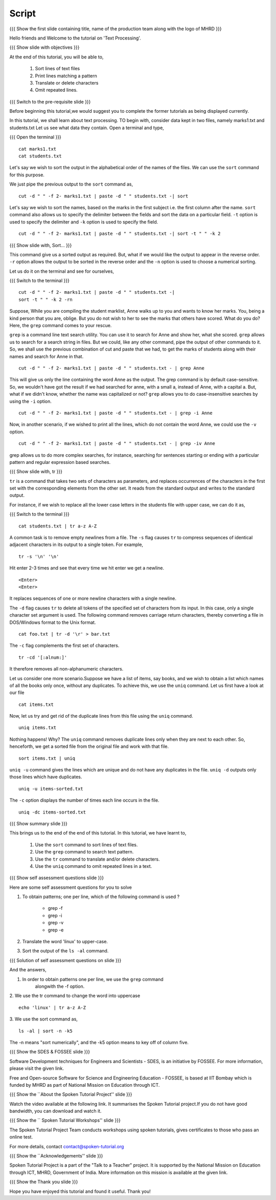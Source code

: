 .. Objectives
.. ----------
   
   .. At the end of this tutorial, you will be able to:
   
   ..   1. Sort lines of text files
   ..   2. Print lines matching a pattern
   ..   3. Translate or delete characters
   ..   4. Omit repeated lines


.. Prerequisites
.. -------------

..   1. Getting started with Linux
..   2. Redirection and Piping


 
Script
------

.. L1

{{{ Show the  first slide containing title, name of the production
team along with the logo of MHRD }}}

.. R1

Hello friends and Welcome to the tutorial on 'Text Processing'.

.. L2

{{{ Show slide with objectives }}} 

.. R2

At the end of this tutorial, you will be able to,

 1. Sort lines of text files
 #. Print lines matching a pattern
 #. Translate or delete characters
 #. Omit repeated lines.


.. L3

{{{ Switch to the pre-requisite slide }}}

.. R3

Before beginning this tutorial,we would suggest you to complete the 
former tutorials as being displayed currently.

.. R4

In this tutorial, we shall learn about text processing.
TO begin with, consider data kept in two files, namely marks1.txt and 
students.txt
Let us see what data they contain. Open a terminal and type, 

.. L4

{{{ Open the terminal }}}
::

    cat marks1.txt
    cat students.txt

.. R5

Let's say we wish to sort the output in the alphabetical order
of the names of the files. We can use the ``sort`` command for this
purpose.

We just pipe the previous output to the ``sort`` command as,

.. L5
::

    cut -d " " -f 2- marks1.txt | paste -d " " students.txt -| sort

.. R6

Let's say we wish to sort the names, based on the marks in the first
subject i.e. the first column after the name. ``sort`` command also allows us to
specify the delimiter between the fields and sort the data on a particular
field. ``-t`` option is used to specify the delimiter and ``-k`` option
is used to specify the field. 

.. L6
::

    cut -d " " -f 2- marks1.txt | paste -d " " students.txt -| sort -t " " -k 2

.. L7

{{{ Show slide with, Sort... }}}

.. R7

This command give us a sorted output as required. But, what if we would 
like the output to appear in the reverse order. ``-r`` option allows the output
to be sorted in the reverse order and the ``-n`` option is used to choose 
a numerical sorting. 

.. R8

Let us do it on the terminal and see for ourselves, 

.. L8

{{{ Switch to the terminal }}}
::

    cut -d " " -f 2- marks1.txt | paste -d " " students.txt -| 
    sort -t " " -k 2 -rn

.. R9

Suppose, While you are compiling the student marklist, Anne walks up to you and
wants to know her marks. You, being a kind person that you are, oblige.
But you do not wish to her to see the marks that others have scored. What
do you do? Here, the ``grep`` command comes to your rescue. 

``grep`` is a command line text search utility. You can use it to search
for Anne and show her, what she scored. ``grep`` allows us to search for a
search string in files. But we could, like any other command, pipe the
output of other commands to it. So, we shall use the previous combination
of cut and paste that we had, to get the marks of students along with their
names and search for Anne in that. 

.. L9
::

    cut -d " " -f 2- marks1.txt | paste -d " " students.txt - | grep Anne 

.. R10

This will give us only the line containing the word Anne as the output.
The grep command is by default case-sensitive. So, we wouldn't have got
the result if we had searched for anne, with a small a, instead of 
Anne, with a capital a. But, what if we didn't know, whether the name was 
capitalized or not? ``grep`` allows you to do case-insensitive searches 
by using the ``-i`` option. 

.. L10
::

    cut -d " " -f 2- marks1.txt | paste -d " " students.txt - | grep -i Anne 

.. R11

Now, in another scenario, if we wished to print all the lines, which do
not contain the word Anne, we could use the ``-v`` option. 

.. L11
::

    cut -d " " -f 2- marks1.txt | paste -d " " students.txt - | grep -iv Anne

.. R12

grep allows us to do more complex searches, for instance, searching for
sentences starting or ending with a particular pattern and regular
expression based searches. 

{{{ Show slide with, tr }}}

``tr`` is a command that takes two sets of characters as parameters, and
replaces occurrences of the characters in the first set with the
corresponding elements from the other set. It reads from the standard
output and writes to the standard output. 

For instance, if we wish to replace all the lower case letters in the
students file with upper case, we can do it as, 

.. L12

{{{ Switch to the terminal }}}
::

    cat students.txt | tr a-z A-Z

.. R13

A common task is to remove empty newlines from a file. The ``-s`` flag
causes ``tr`` to compress sequences of identical adjacent characters in its
output to a single token. For example,

.. L13
::

    tr -s '\n' '\n'

.. R14

Hit enter 2-3 times and see that every time we hit enter we get a newline.

.. L14
::

    <Enter>
    <Enter> 

.. R15

It replaces sequences of one or more newline characters with a single newline.

The ``-d`` flag causes ``tr`` to delete all tokens of the specified set of
characters from its input. In this case, only a single character set
argument is used. The following command removes carriage return characters,
thereby converting a file in DOS/Windows format to the Unix format. 

.. L15
::

    cat foo.txt | tr -d '\r' > bar.txt

.. R16

The ``-c`` flag complements the first set of characters.

.. L16
::

    tr -cd '[:alnum:]' 

.. R17

It therefore removes all non-alphanumeric characters.

Let us consider one more scenario.Suppose we have a list of items, say books, 
and we wish to obtain a list which names of all the books only once, without 
any duplicates. To achieve this, we use the ``uniq`` command. Let us first 
have a look at our file

.. L17
::

    cat items.txt

.. R18

Now, let us try and get rid of the duplicate lines from this file using 
the ``uniq`` command.

.. L18
::

    uniq items.txt

.. R19

Nothing happens! Why? The ``uniq`` command removes duplicate lines only when 
they are next to each other. So, henceforth, we get a sorted file from the 
original file and work with that file. 

.. L19
::

    sort items.txt | uniq

.. R20

``uniq -u`` command gives the lines which are unique and do not have any 
duplicates in the file. ``uniq -d`` outputs only those lines which 
have duplicates. 

.. L20 
::

    uniq -u items-sorted.txt 

.. R21

The ``-c`` option displays the number of times each line occurs in the file.

.. L21
::

    uniq -dc items-sorted.txt

.. L22

{{{ Show summary slide }}}

.. R22

This brings us to the end of the end of this tutorial.
In this tutorial, we have learnt to, 
 
  1. Use the ``sort`` command to sort lines of text files.
  #. Use the ``grep`` command to search text pattern.
  #. Use the ``tr`` command to translate and/or delete characters.
  #. Use the ``uniq`` command to omit repeated lines in a text. 

.. L23

{{{ Show self assessment questions slide }}}

.. R23

Here are some self assessment questions for you to solve

1. To obtain patterns; one per line, which of the following command is used ?
   
    - grep -f
    - grep -i
    - grep -v
    - grep -e

2. Translate the word 'linux' to upper-case.

3. Sort the output of the ``ls -al`` command.

.. L24

{{{ Solution of self assessment questions on slide }}}

.. R24

And the answers,

1. In order to obtain patterns one per line, we use the ``grep`` command
    alongwith the -f option.

2. We use the tr command to change the word into uppercase 
::

    echo 'linux' | tr a-z A-Z
 

3. We use the sort command as, 
::
     
    ls -al | sort -n -k5
The -n  means "sort numerically", and the -k5 option means to key off of 
column five. 

.. L25

{{{ Show the SDES & FOSSEE slide }}}

.. R25

Software Development techniques for Engineers and Scientists - SDES, is an 
initiative by FOSSEE. For more information, please visit the given link.

Free and Open-source Software for Science and Engineering Education - FOSSEE, is
based at IIT Bombay which is funded by MHRD as part of National Mission on 
Education through ICT.

.. L26

{{{ Show the ``About the Spoken Tutorial Project'' slide }}}

.. R26

Watch the video available at the following link. It summarises the Spoken 
Tutorial project.If you do not have good bandwidth, you can download and 
watch it. 

.. L27

{{{ Show the `` Spoken Tutorial Workshops'' slide }}}

.. R27

The Spoken Tutorial Project Team conducts workshops using spoken tutorials,
gives certificates to those who pass an online test.

For more details, contact contact@spoken-tutorial.org

.. L28

{{{ Show the ``Acknowledgements'' slide }}}

.. R28

Spoken Tutorial Project is a part of the "Talk to a Teacher" project.
It is supported by the National Mission on Education through ICT, MHRD, 
Government of India. More information on this mission is available at the 
given link.

.. L29

{{{ Show the Thank you slide }}}

.. R29

Hope you have enjoyed this tutorial and found it useful.
Thank you!
